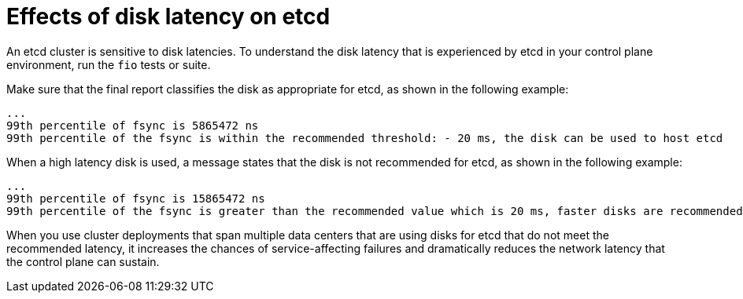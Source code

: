 // Module included in the following assemblies:
//
// * etcd/etcd-performance.adoc

:_mod-docs-content-type: CONCEPT
[id="etcd-disk-latency_{context}"]
= Effects of disk latency on etcd

An etcd cluster is sensitive to disk latencies. To understand the disk latency that is experienced by etcd in your control plane environment, run the `fio` tests or suite.

Make sure that the final report classifies the disk as appropriate for etcd, as shown in the following example:

[source,terminal]
----
...
99th percentile of fsync is 5865472 ns
99th percentile of the fsync is within the recommended threshold: - 20 ms, the disk can be used to host etcd
----

When a high latency disk is used, a message states that the disk is not recommended for etcd, as shown in the following example:

[source,terminal]
----
...
99th percentile of fsync is 15865472 ns
99th percentile of the fsync is greater than the recommended value which is 20 ms, faster disks are recommended to host etcd for better performance
----

When you use cluster deployments that span multiple data centers that are using disks for etcd that do not meet the recommended latency, it increases the chances of service-affecting failures and dramatically reduces the network latency that the control plane can sustain.